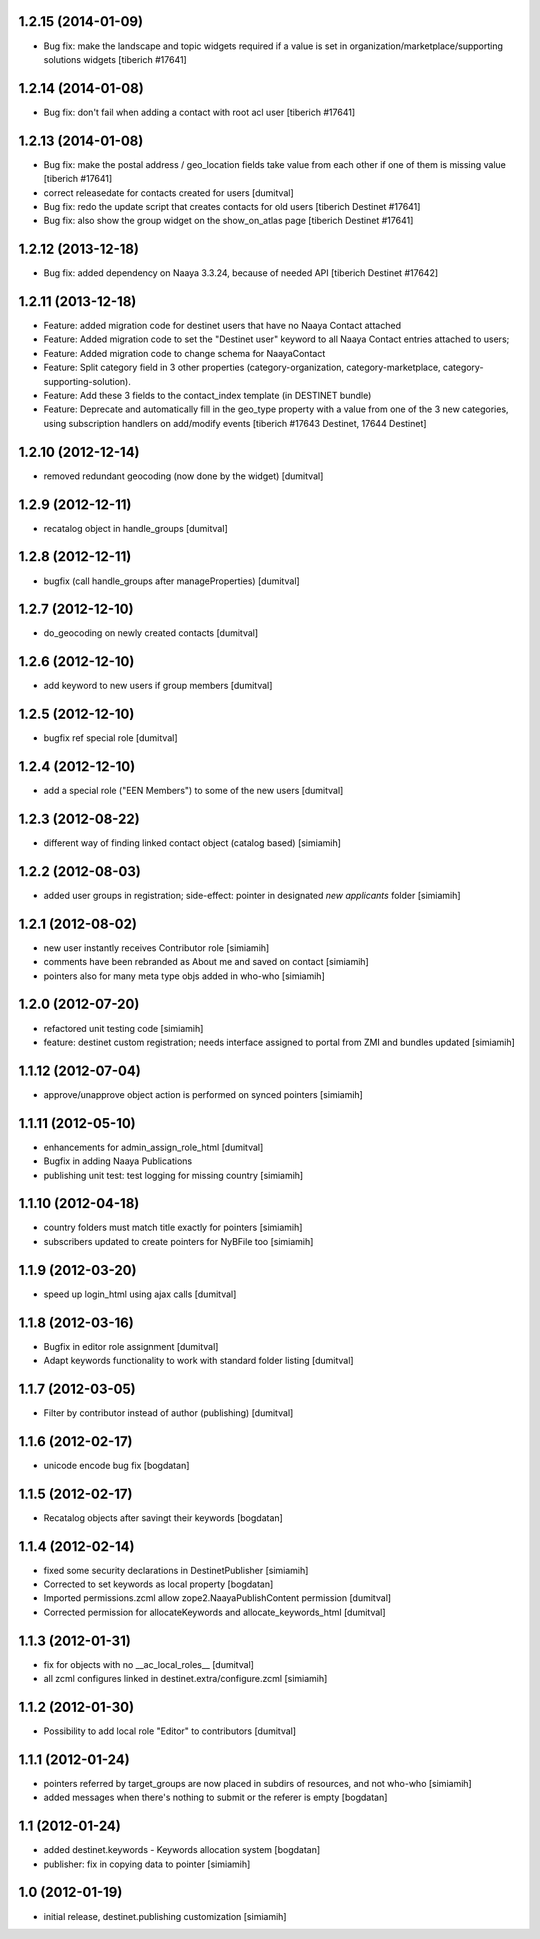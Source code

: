 1.2.15 (2014-01-09)
====================
* Bug fix: make the landscape and topic widgets required if a value is 
  set in organization/marketplace/supporting solutions widgets
  [tiberich #17641]

1.2.14 (2014-01-08)
====================
* Bug fix: don't fail when adding a contact with root acl user
  [tiberich #17641]

1.2.13 (2014-01-08)
====================
* Bug fix: make the postal address / geo_location fields take
  value from each other if one of them is missing value
  [tiberich #17641]
* correct releasedate for contacts created for users [dumitval]
* Bug fix: redo the update script that creates contacts for old users
  [tiberich Destinet #17641]
* Bug fix: also show the group widget on the show_on_atlas page
  [tiberich Destinet #17641]

1.2.12 (2013-12-18)
====================
* Bug fix: added dependency on Naaya 3.3.24, because of needed API
  [tiberich Destinet #17642]

1.2.11 (2013-12-18)
====================
* Feature: added migration code for destinet users that have no Naaya Contact attached
* Feature: Added migration code to set the "Destinet user" keyword to all Naaya Contact entries
  attached to users; 
* Feature: Added migration code to change schema for NaayaContact
* Feature: Split category field in 3 other properties 
  (category-organization, category-marketplace, category-supporting-solution). 
* Feature: Add these 3 fields to the contact_index template (in DESTINET bundle)
* Feature: Deprecate and automatically fill in the geo_type property with a value from one of the 3
  new categories, using subscription handlers on add/modify events
  [tiberich #17643 Destinet, 17644 Destinet]

1.2.10 (2012-12-14)
====================
* removed redundant geocoding (now done by the widget) [dumitval]

1.2.9 (2012-12-11)
====================
* recatalog object in handle_groups [dumitval]

1.2.8 (2012-12-11)
====================
* bugfix (call handle_groups after manageProperties) [dumitval]

1.2.7 (2012-12-10)
====================
* do_geocoding on newly created contacts [dumitval]

1.2.6 (2012-12-10)
====================
* add keyword to new users if group members [dumitval]

1.2.5 (2012-12-10)
====================
* bugfix ref special role [dumitval]

1.2.4 (2012-12-10)
====================
* add a special role ("EEN Members") to some of the new users [dumitval]

1.2.3 (2012-08-22)
====================
* different way of finding linked contact object (catalog based) [simiamih]

1.2.2 (2012-08-03)
====================
* added user groups in registration; side-effect: pointer in designated
  `new applicants` folder [simiamih]

1.2.1 (2012-08-02)
====================
* new user instantly receives Contributor role [simiamih]
* comments have been rebranded as About me and saved on contact [simiamih]
* pointers also for many meta type objs added in who-who [simiamih]

1.2.0 (2012-07-20)
====================
* refactored unit testing code [simiamih]
* feature: destinet custom registration; needs interface assigned to portal
  from ZMI and bundles updated [simiamih]

1.1.12 (2012-07-04)
====================
* approve/unapprove object action is performed on synced pointers [simiamih]

1.1.11 (2012-05-10)
====================
* enhancements for admin_assign_role_html [dumitval]
* Bugfix in adding Naaya Publications
* publishing unit test: test logging for missing country [simiamih]

1.1.10 (2012-04-18)
====================
* country folders must match title exactly for pointers [simiamih]
* subscribers updated to create pointers for NyBFile too [simiamih]

1.1.9 (2012-03-20)
====================
* speed up login_html using ajax calls [dumitval]

1.1.8 (2012-03-16)
====================
* Bugfix in editor role assignment [dumitval]
* Adapt keywords functionality to work with standard folder listing [dumitval]

1.1.7 (2012-03-05)
====================
* Filter by contributor instead of author (publishing) [dumitval]

1.1.6 (2012-02-17)
====================
* unicode encode bug fix [bogdatan]

1.1.5 (2012-02-17)
====================
* Recatalog objects after savingt their keywords [bogdatan]

1.1.4 (2012-02-14)
====================
* fixed some security declarations in DestinetPublisher [simiamih]
* Corrected to set keywords as local property [bogdatan]
* Imported permissions.zcml allow zope2.NaayaPublishContent permission [dumitval]
* Corrected permission for allocateKeywords and allocate_keywords_html [dumitval]

1.1.3 (2012-01-31)
====================
* fix for objects with no __ac_local_roles__ [dumitval]
* all zcml configures linked in destinet.extra/configure.zcml [simiamih]

1.1.2 (2012-01-30)
====================
* Possibility to add local role "Editor" to contributors [dumitval]

1.1.1 (2012-01-24)
====================
* pointers referred by target_groups are now placed in subdirs of resources,
  and not who-who [simiamih]
* added messages when there's nothing to submit or the referer
  is empty [bogdatan]

1.1 (2012-01-24)
====================
* added destinet.keywords - Keywords allocation system [bogdatan]
* publisher: fix in copying data to pointer [simiamih]

1.0 (2012-01-19)
====================
* initial release, destinet.publishing customization [simiamih]

